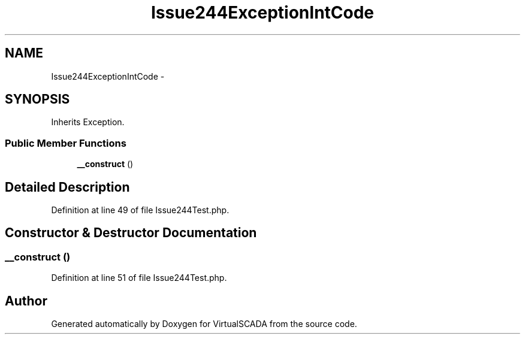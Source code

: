 .TH "Issue244ExceptionIntCode" 3 "Tue Apr 14 2015" "Version 1.0" "VirtualSCADA" \" -*- nroff -*-
.ad l
.nh
.SH NAME
Issue244ExceptionIntCode \- 
.SH SYNOPSIS
.br
.PP
.PP
Inherits Exception\&.
.SS "Public Member Functions"

.in +1c
.ti -1c
.RI "\fB__construct\fP ()"
.br
.in -1c
.SH "Detailed Description"
.PP 
Definition at line 49 of file Issue244Test\&.php\&.
.SH "Constructor & Destructor Documentation"
.PP 
.SS "__construct ()"

.PP
Definition at line 51 of file Issue244Test\&.php\&.

.SH "Author"
.PP 
Generated automatically by Doxygen for VirtualSCADA from the source code\&.
